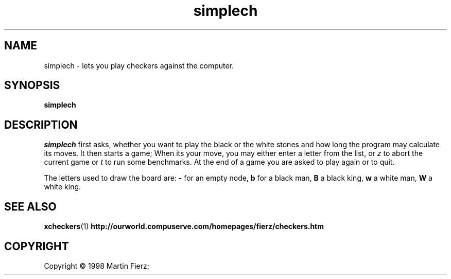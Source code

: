 .TH "simplech" "6" "8 Feb 1999" "Games" "Games"


.SH NAME
simplech \- lets you play checkers against the computer.


.SH SYNOPSIS
.B simplech


.SH DESCRIPTION
.I simplech
first asks, whether you want to play the black or the white stones and how
long the program may calculate its moves. It then starts a game; When its
your move, you may either enter a letter from the list, or \fIz\fP to
abort the current game or \fIt\fP to run some benchmarks. At the end of a
game you are asked to play again or to quit.
.PP
The letters used to draw the board are: \fB-\fP for an empty node, \fBb\fP
for a black man, \fBB\fP a black king, \fBw\fP a white man, \fBW\fP a
white king.


.SH SEE ALSO
.BR xcheckers (1)
.BR http://ourworld.compuserve.com/homepages/fierz/checkers.htm


.SH COPYRIGHT
Copyright \(co 1998 Martin Fierz;
